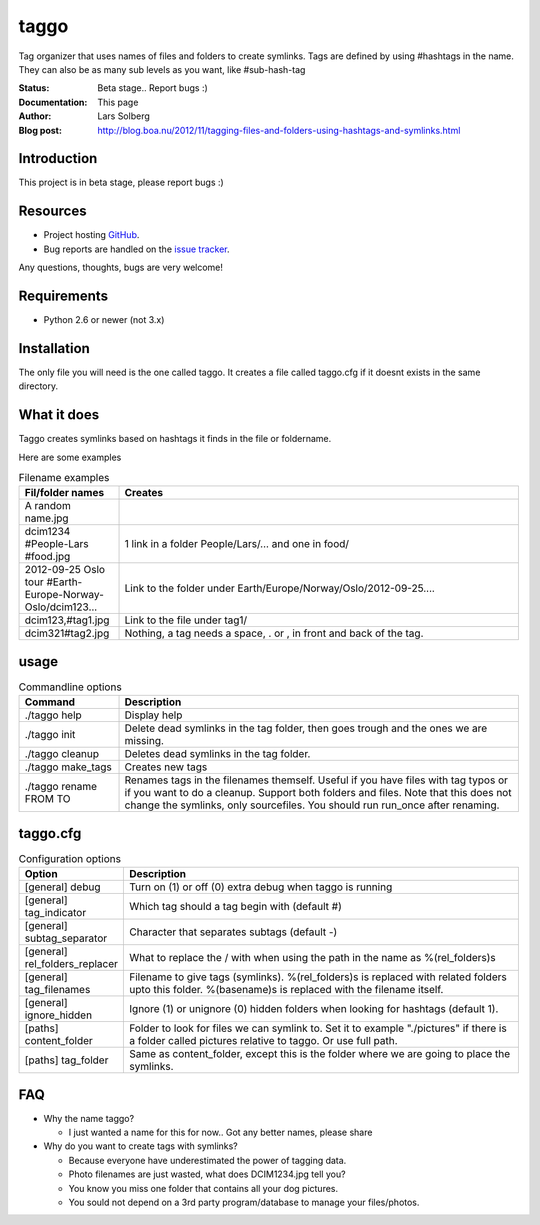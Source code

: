 taggo
=====

Tag organizer that uses names of files and folders to create symlinks.
Tags are defined by using #hashtags in the name. They can also be as many sub levels as you want, like #sub-hash-tag

:Status:
    Beta stage.. Report bugs :)
:Documentation:
    This page
:Author:
    Lars Solberg
:Blog post:
    http://blog.boa.nu/2012/11/tagging-files-and-folders-using-hashtags-and-symlinks.html

Introduction
------------

This project is in beta stage, please report bugs :)

Resources
---------

* Project hosting `GitHub <https://github.com/xeor/taggo>`_.
* Bug reports are handled on the `issue tracker
  <https://github.com/xeor/taggo/issues>`_.

Any questions, thoughts, bugs are very welcome!


Requirements
------------

* Python 2.6 or newer (not 3.x)

Installation
------------

The only file you will need is the one called taggo. It creates a file
called taggo.cfg if it doesnt exists in the same directory.

What it does
------------

Taggo creates symlinks based on hashtags it finds in the file or foldername.

Here are some examples

.. list-table:: Filename examples
   :widths: 10 40
   :header-rows: 1

   * - Fil/folder names
     - Creates
   * - A random name.jpg
     - 
   * - dcim1234 #People-Lars #food.jpg
     - 1 link in a folder People/Lars/... and one in food/
   * - 2012-09-25 Oslo tour #Earth-Europe-Norway-Oslo/dcim123...
     - Link to the folder under Earth/Europe/Norway/Oslo/2012-09-25....
   * - dcim123,#tag1.jpg
     - Link to the file under tag1/
   * - dcim321#tag2.jpg
     - Nothing, a tag needs a space, . or , in front and back of the tag.

usage
-----

.. list-table:: Commandline options
   :widths: 10 40
   :header-rows: 1

   * - Command
     - Description
   * - ./taggo help
     - Display help
   * - ./taggo init
     - Delete dead symlinks in the tag folder, then goes trough and the ones we are missing.
   * - ./taggo cleanup
     - Deletes dead symlinks in the tag folder.
   * - ./taggo make_tags
     - Creates new tags
   * - ./taggo rename FROM TO
     - Renames tags in the filenames themself. Useful if you have files with tag typos or if you want to do a cleanup. Support both folders and files. Note that this does not change the symlinks, only sourcefiles. You should run run_once after renaming.

taggo.cfg
---------

.. list-table:: Configuration options
   :widths: 10 40
   :header-rows: 1

   * - Option
     - Description
   * - [general] debug
     - Turn on (1) or off (0) extra debug when taggo is running
   * - [general] tag_indicator
     - Which tag should a tag begin with (default #)
   * - [general] subtag_separator
     - Character that separates subtags (default -)
   * - [general] rel_folders_replacer
     - What to replace the / with when using the path in the name as %(rel_folders)s
   * - [general] tag_filenames
     - Filename to give tags (symlinks). %(rel_folders)s is replaced with related folders upto this folder. %(basename)s is replaced with the filename itself.
   * - [general] ignore_hidden
     - Ignore (1) or unignore (0) hidden folders when looking for hashtags (default 1).
   * - [paths] content_folder
     - Folder to look for files we can symlink to. Set it to example "./pictures" if there is a folder called pictures relative to taggo. Or use full path.
   * - [paths] tag_folder
     - Same as content_folder, except this is the folder where we are going to place the symlinks.

FAQ
---

* Why the name taggo?

  * I just wanted a name for this for now.. Got any better names,
    please share

* Why do you want to create tags with symlinks?

  * Because everyone have underestimated the power of tagging data.
  * Photo filenames are just wasted, what does DCIM1234.jpg tell you?
  * You know you miss one folder that contains all your dog pictures.
  * You sould not depend on a 3rd party program/database to manage
    your files/photos.
